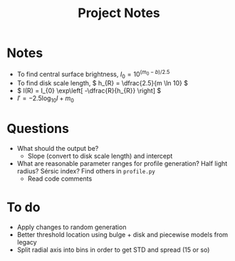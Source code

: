 #+title: Project Notes

* Notes

- To find central surface brightness, \( I_{0} = 10^{(m_{0} - b)/2.5} \)
- To find disk scale length, \( h_{R} = \dfrac{2.5}{m \ln 10} \)
- \( I(R) = I_{0} \exp\left[ -\dfrac{R}{h_{R}} \right] \)
- \( I' = -2.5 \log_{10} I + m_{0} \)

* Questions

- What should the output be?
  - Slope (convert to disk scale length) and intercept
- What are reasonable parameter ranges for profile generation? Half light radius? Sérsic index? Find others in =profile.py=
  - Read code comments

* To do

- Apply changes to random generation 
- Better threshold location using bulge + disk and piecewise models from legacy 
- Split radial axis into bins in order to get STD and spread (15 or so)
